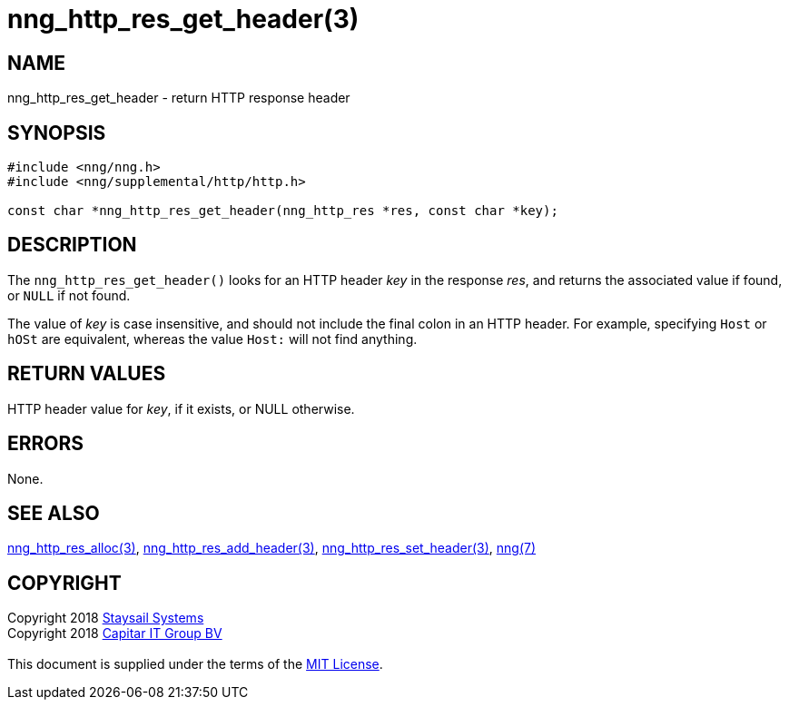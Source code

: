 = nng_http_res_get_header(3)
:copyright: Copyright 2018 mailto:info@staysail.tech[Staysail Systems, Inc.] + \
            Copyright 2018 mailto:info@capitar.com[Capitar IT Group BV] + \
            {blank} + \
            This document is supplied under the terms of the \
            https://opensource.org/licenses/MIT[MIT License].

== NAME

nng_http_res_get_header - return HTTP response header

== SYNOPSIS

[source, c]
-----------
#include <nng/nng.h>
#include <nng/supplemental/http/http.h>

const char *nng_http_res_get_header(nng_http_res *res, const char *key);
-----------

== DESCRIPTION

The `nng_http_res_get_header()` looks for an HTTP header _key_ in
the response _res_, and returns the associated value if found,
or `NULL` if not found.

The value of _key_ is case insensitive, and should not include the final
colon in an HTTP header.  For example, specifying `Host` or `hOSt` are
equivalent, whereas the value `Host:` will not find anything.


== RETURN VALUES

HTTP header value for _key_, if it exists, or NULL otherwise.

== ERRORS

None.

== SEE ALSO

<<nng_http_res_alloc#,nng_http_res_alloc(3)>>,
<<nng_http_res_add_header#,nng_http_res_add_header(3)>>,
<<nng_http_res_set_header#,nng_http_res_set_header(3)>>,
<<nng#,nng(7)>>


== COPYRIGHT

{copyright}
